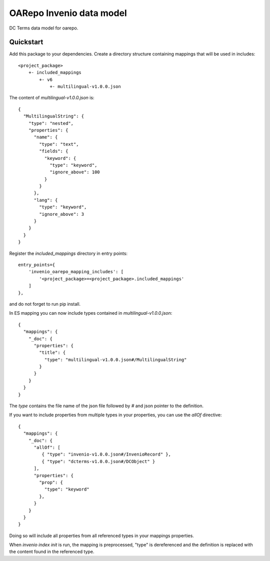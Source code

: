===============================
OARepo Invenio data model
===============================

.. image:: https://img.shields.io/github/license/oarepo/oarepo-invneio.svg
        :target: https://github.com/oarepo/oarepo-invneio/blob/master/LICENSE

.. image:: https://img.shields.io/travis/oarepo/oarepo-invneio.svg
        :target: https://travis-ci.org/oarepo/oarepo-invneio

.. image:: https://img.shields.io/coveralls/oarepo/oarepo-invneio.svg
        :target: https://coveralls.io/r/oarepo/oarepo-invneio

.. image:: https://img.shields.io/pypi/v/oarepo-invneio.svg
        :target: https://pypi.org/pypi/oarepo-invneio


DC Terms data model for oarepo.


Quickstart
----------

Add this package to your dependencies. Create a directory structure containing
mappings that will be used in includes::

    <project_package>
        +- included_mappings
            +- v6
                +- multilingual-v1.0.0.json


The content of `multilingual-v1.0.0.json` is::

    {
      "MultilingualString": {
        "type": "nested",
        "properties": {
          "name": {
            "type": "text",
            "fields": {
              "keyword": {
                "type": "keyword",
                "ignore_above": 100
              }
            }
          },
          "lang": {
            "type": "keyword",
            "ignore_above": 3
          }
        }
      }
    }

Register the `included_mappings` directory in entry points::

    entry_points={
        'invenio_oarepo_mapping_includes': [
            '<project_package>=<project_package>.included_mappings'
        ]
    },

and do not forget to run pip install.

In ES mapping you can now include types contained in `multilingual-v1.0.0.json`::

    {
      "mappings": {
        "_doc": {
          "properties": {
            "title": {
              "type": "multilingual-v1.0.0.json#/MultilingualString"
            }
          }
        }
      }
    }

The `type` contains the file name of the json file followed by `#` and json pointer
to the definition.

If you want to include properties from multiple types in your properties, you can
use the `allOf` directive::

      {
        "mappings": {
          "_doc": {
            "allOf": [
               { "type": "invenio-v1.0.0.json#/InvenioRecord" },
               { "type": "dcterms-v1.0.0.json#/DCObject" }
            ],
            "properties": {
              "prop": {
                "type": "keyword"
              },
            }
          }
        }
      }

Doing so will include all properties from all referenced types in your mappings properties.

When `invenio index init` is run, the mapping is preprocessed, "type" is dereferenced
and the definition is replaced with the content found in the referenced type.
